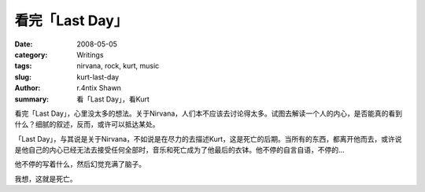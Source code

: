 看完「Last Day」
============================

:date: 2008-05-05
:category: Writings
:tags: nirvana, rock, kurt, music
:slug: kurt-last-day
:author: r.4ntix Shawn
:summary: 看「Last Day」，看Kurt


看完「Last Day」，心里没太多的想法。关于Nirvana，人们本不应该去讨论得太多。试图去解读一个人的内心，是否能真的看到什么？细腻的叙述，反而，或许可以抵达某处。

「Last Day」，与其说是关于Nirvana，不如说是在尽力的去描述Kurt，这是死亡的后期。当所有的东西，都离开他而去，或许说是他自己的内心已经无法去接受任何全部时，音乐和死亡成为了他最后的衣钵。他不停的自言自语，不停的...

他不停的写着什么，然后幻觉充满了脑子。

我想，这就是死亡。
